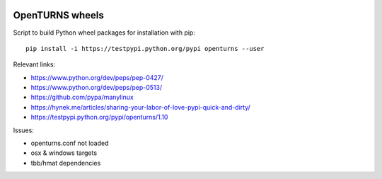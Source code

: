 .. image:: https://travis-ci.org/openturns/build-wheel.svg?branch=master
    :target: https://travis-ci.org/openturns/build-wheel

================
OpenTURNS wheels
================

Script to build Python wheel packages for installation with pip::

    pip install -i https://testpypi.python.org/pypi openturns --user

Relevant links:

- https://www.python.org/dev/peps/pep-0427/
- https://www.python.org/dev/peps/pep-0513/
- https://github.com/pypa/manylinux
- https://hynek.me/articles/sharing-your-labor-of-love-pypi-quick-and-dirty/
- https://testpypi.python.org/pypi/openturns/1.10

Issues:

- openturns.conf not loaded
- osx & windows targets
- tbb/hmat dependencies
